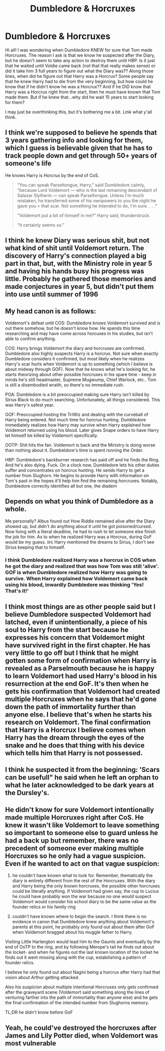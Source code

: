 #+TITLE: Dumbledore & Horcruxes

* Dumbledore & Horcruxes
:PROPERTIES:
:Author: LunaLoveGreat33
:Score: 2
:DateUnix: 1615234196.0
:DateShort: 2021-Mar-08
:FlairText: Discussion
:END:
Hi all! I was wondering when Dumbledore KNEW for sure that Tom made Horcruxes. The reason I ask is that we know he suspected after the Diary, but he doesn't seem to take any action to destroy them until HBP. Is it just that he waited until Voldie came back (not that that really makes sense) or did it take him 3 full years to figure out what the Diary was?? Along those lines, when did he figure out that Harry was a Horcrux? Some people say that he knew Harry had to die from the very beginning, but how could he know that if he didn't know he was a Horcrux?? And if he DID know that Harry was a Horcrux right from the start, then he must have known that Tom made them. But if he knew that...why did he wait 15 years to start looking for them?

I may just be overthinking this, but it's bothering me a bit. Lmk what y'all think.


** I think we're supposed to believe he spends that 3 years gathering info and looking for them, which I guess is believable given that he has to track people down and get through 50+ years of someone's life

He knows Harry is Horcrux by the end of CoS.

#+begin_quote
  “You can speak Parseltongue, Harry,” said Dumbledore calmly, “because Lord Voldemort --- who is the last remaining descendant of Salazar Slytherin --- can speak Parseltongue. Unless I'm much mistaken, he transferred some of his ownpowers to you the night he gave you > that scar. Not something he intended to do, I'm sure. . . .”

  “Voldemort put a bit of himself in me?” Harry said, thunderstruck.

  “It certainly seems so.”
#+end_quote
:PROPERTIES:
:Author: Ash_Lestrange
:Score: 10
:DateUnix: 1615235283.0
:DateShort: 2021-Mar-08
:END:


** I think he knew Diary was serious shit, but not what kind of shit until Voldemort return. The discovery of Harry's connection played a big part in that, but, with the Ministry role in year 5 and having his hands busy his progress was little. Probably he gathered those memories and made conjectures in year 5, but didn't put them into use until summer of 1996
:PROPERTIES:
:Author: Jon_Riptide
:Score: 6
:DateUnix: 1615235176.0
:DateShort: 2021-Mar-08
:END:


** My head canon is as follows:

Voldemort's defeat until COS: Dumbledore knows Voldemort survived and is out there somehow, but he doesn't know how. He spends this time researching and may have come across horcuxes in his studies, but isn't able to confirm anything.

COS: Harry brings Voldemort the diary and horcruxes are confirmed. Dumbledore also highly suspects Harry is a horcrux. Not sure when exactly Dumbledore considers it confirmed, but most likely when he realizes Harry's scar hurts when Voldemort is up to something (which I believe is about midway through GOF). Now that he knows what he's looking for, he starts theorizing about other possible horcruxes in his spare time - keep in minds he's still headmaster, Supreme Mugwump, Chief Warlock, etc.. Tom is still a disembodied wraith, so there's no immediate rush.

POA: Dumbledore is a bit preoccupied making sure Harry isn't killed by Sirius Black to do much searching. Unfortunately, all things considered. This was Harry's safest year.

GOF: Preoccupied hosting the TriWiz and dealing with the curveball of Harry being entered. Not much time for horcrux hunting. Dumbledore immediately realizes how Harry may survive when Harry explained how Voldemort returned using his blood. Later gives Snape orders to have Harry let himself be killed by Voldemort specifically.

OOTP: Shit hits the fan. Voldemort is back and the Ministry is doing worse than nothing about it. Dumbeldore's time is spent running the Order.

HBP: Dumbledore's backburner research has paid off and he finds the Ring. And he's also dying. Fuck. On a clock now, Dumbledore lets his other duties suffer and concentrates on horcrux hunting. He sends Harry to get a number from Slughorn. He begins to provide Harry with information on Tom's past in the hopes it'll help him find the remaining horcruxes. Notably, Dumbledore correctly identifies all but one, the diadem
:PROPERTIES:
:Author: streakermaximus
:Score: 5
:DateUnix: 1615240663.0
:DateShort: 2021-Mar-09
:END:


** Depends on what you think of Dumbledore as a whole.

Me personally? Albus found out How Riddle remained alive after the Diary showed up, but didn't do anything about it until he got poisoned/cursed. Now living with a literal deadline, he had to rush to let someone else finish the job for him. As to when he realized Harry was a Horcrux, during GoF would be my guess. iirc Harry mentioned the dreams to Sirius, I don't see Sirius keeping that to himself.
:PROPERTIES:
:Author: Blade1301
:Score: 2
:DateUnix: 1615235357.0
:DateShort: 2021-Mar-08
:END:

*** I think Dumbledore realized Harry was a horcrux in COS when he got the diary and realized that was how Tom was still 'alive'. GOF is when Dumbledore realized how Harry was going to survive. When Harry explained how Voldemort came back using his blood, inwardly Dumbledore was thinking 'Yes! That's it!'
:PROPERTIES:
:Author: streakermaximus
:Score: 1
:DateUnix: 1615238291.0
:DateShort: 2021-Mar-09
:END:


** I think most things are as other people said but I believe Dumbledore suspected Voldemort had latched, even if unintentionally, a piece of his soul to Harry from the start because he expresses his concern that Voldemort might have survived right in the first chapter. He has very little to go off but I think that he might gotten some form of confirmation when Harry is revealed as a Parselmouth because he is happy to learn Voldemort had used Harry's blood in his resurrection at the end GoF. It's then when he gets his confirmation that Voldemort had created multiple Horcruxes when he says that he'd gone down the path of immortality further than anyone else. I believe that's when he starts his research on Voldemort. The final confirmation that Harry is a Horcrux I believe comes when Harry has the dream through the eyes of the snake and he does that thing with his device which tells him that Harry is not possessed.
:PROPERTIES:
:Author: I_love_DPs
:Score: 1
:DateUnix: 1615245604.0
:DateShort: 2021-Mar-09
:END:


** I think he suspected it from the beginning: 'Scars can be usefull" he said when he left an orphan to what he later acknowledged to be dark years at the Dursley's.
:PROPERTIES:
:Author: Pavic412
:Score: 1
:DateUnix: 1615295643.0
:DateShort: 2021-Mar-09
:END:


** He didn't know for sure Voldemort intentionally made multiple Horcruxes right after CoS. He knew it wasn't like Voldemort to leave something so important to someone else to guard unless he had a back up but remember, there was no precedent of someone ever making multiple Horcruxes so he only had a vague suspicion. Even if he wanted to act on that vague suspicion:

1) he couldn't have known what to look for. Remember, thematically the diary is entirely different from the rest of the Horcruxes. With the diary and Harry being the only known horcruxes, the possible other horcruxes could be literally anything. If Voldemort had given say, the cup to Lucius he could have probably won the war because no one would suspect Voldemort would consider his school diary to be the same value as the founder relics or his family ring

2) couldn't have known where to begin the search. I think there is no evidence in canon that Dumbledore knew anything about Voldemort's parents at this point, he probably only found out about them after GoF when Voldemort bragged about his muggle father to Harry.

Visiting Little Harlengton would lead him to the Gaunts and eventually by the end of OoTP to the ring, and by following Merope's tail he finds out about the locket- and when he figures out the last known location of the locket he finds out it went missing along with the cup, estabilishing a pattern of founder relics.

I believe he only found out about Nagini being a horcrux after Harry had that vision about Arthur getting attacked.

Also his suspicion about multiple intentional Horcruxes only gets confirmed after the graveyard scene (Voldemort said something along the lines of venturing farther into the path of immortality than anyone else) and he gets the final confirmation of the intended number from Slughorns memory.

TL;DR he didn't know before GoF
:PROPERTIES:
:Author: psychotriton
:Score: 1
:DateUnix: 1615313161.0
:DateShort: 2021-Mar-09
:END:


** Yeah, he could've destroyed the horcruxes after James and Lily Potter died, when Voldemort was most vulnerable
:PROPERTIES:
:Author: JAYJAYJAY_101
:Score: 1
:DateUnix: 1615727008.0
:DateShort: 2021-Mar-14
:END:
